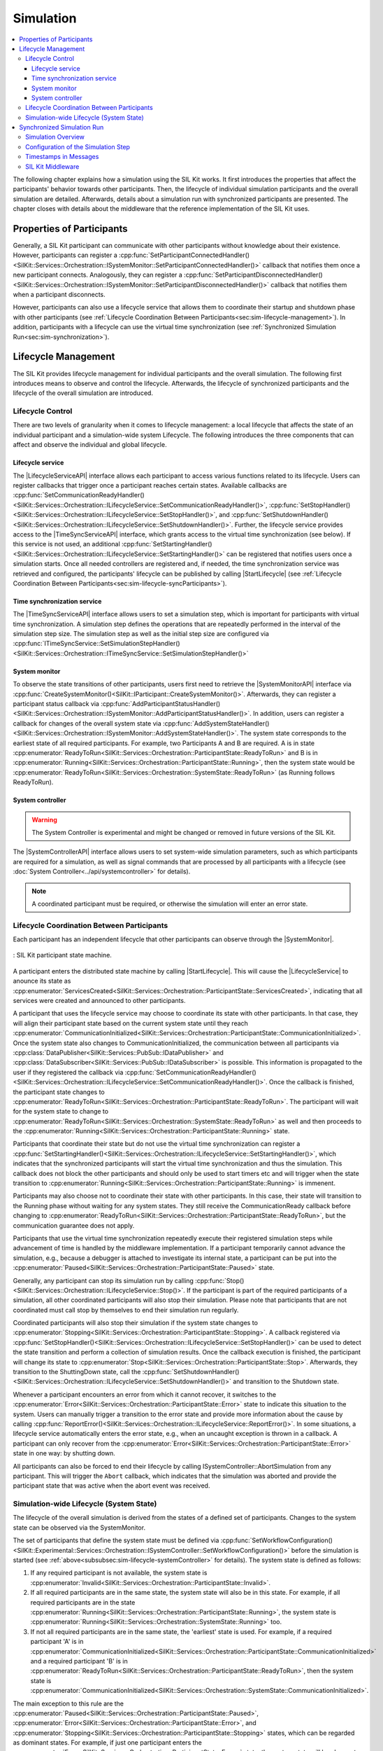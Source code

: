 
==========
Simulation
==========
.. 
  macros for internal use
..
  General macros
.. |ProductName| replace:: SIL Kit
..
  API references
.. |LifecycleServiceAPI| replace:: :cpp:class:`ILifecycleService<SilKit::Services::Orchestration::ILifecycleService>`
.. |TimeSyncServiceAPI| replace:: :cpp:class:`ITimeSyncService<SilKit::Services::Orchestration::ITimeSyncService>`
.. |SystemControllerAPI| replace:: :cpp:class:`ISystemController<SilKit::Experimental::Services::Orchestration::ISystemController>`
.. |SystemMonitorAPI| replace:: :cpp:class:`ISystemMonitor<SilKit::Services::Orchestration::ISystemMonitor>`
.. |CompleteSimulationStep| replace:: :cpp:func:`CompleteSimulationStep()<SilKit::Services::Orchestration::ITimeSyncService::CompleteSimulationStep()>`
.. |StartLifecycle| replace:: :cpp:func:`StartLifecycle()<SilKit::Services::Orchestration::ILifecycleService::StartLifecycle()>`

.. 
  Section references 
.. |LifecycleService| replace:: :ref:`Lifecycle Service<subsubsec:sim-lifecycle-lifecycleService>`
.. |TimeSyncService| replace:: :ref:`Time Synchronization Service<subsubsec:sim-lifecycle-timeSyncService>`
.. |SystemController| replace:: :ref:`System Controller<subsubsec:sim-lifecycle-systemController>`
.. |SystemMonitor| replace:: :ref:`System Monitor<subsubsec:sim-lifecycle-systemMonitor>`

..
  Reference implementations, etc.
.. |SilKitSystemController| replace:: :ref:`SIL Kit System Controller Utility<sec:util-system-controller>`

.. contents::
   :local:
   :depth: 3

The following chapter explains how a simulation using the |ProductName| works.
It first introduces the properties that affect the participants' behavior towards other participants.
Then, the lifecycle of individual simulation participants and the overall simulation are detailed.
Afterwards, details about a simulation run with synchronized participants are presented.
The chapter closes with details about the middleware that the reference implementation of the |ProductName| uses.

.. _sec:sim-types:

Properties of Participants
==========================

Generally, a |ProductName| participant can communicate with other participants without knowledge about their existence.
However, participants can register a :cpp:func:`SetParticipantConnectedHandler()<SilKit::Services::Orchestration::ISystemMonitor::SetParticipantConnectedHandler()>`  callback that notifies them once a new participant connects.
Analogously, they can register a :cpp:func:`SetParticipantDisconnectedHandler()<SilKit::Services::Orchestration::ISystemMonitor::SetParticipantDisconnectedHandler()>` callback that notifies them when a participant disconnects.

However, participants can also use a lifecycle service that allows them to coordinate their startup and shutdown phase with other participants (see :ref:`Lifecycle Coordination Between Participants<sec:sim-lifecycle-management>`).
In addition, participants with a lifecycle can use the virtual time synchronization (see :ref:`Synchronized Simulation Run<sec:sim-synchronization>`).

.. _sec:sim-lifecycle-management:

Lifecycle Management
=====================

The |ProductName| provides lifecycle management for individual participants and the overall simulation.
The following first introduces means to observe and control the lifecycle.
Afterwards, the lifecycle of synchronized participants and the lifecycle of the overall simulation are introduced.

Lifecycle Control
------------------

There are two levels of granularity when it comes to lifecycle management: a local lifecycle that affects the state of an individual participant and a simulation-wide system Lifecycle.
The following introduces the three components that can affect and observe the individual and global lifecycle.

.. _subsubsec:sim-lifecycle-lifecycleService:

Lifecycle service
~~~~~~~~~~~~~~~~~
The |LifecycleServiceAPI| interface allows each participant to access various functions related to its lifecycle.
Users can register callbacks that trigger once a participant reaches certain states.
Available callbacks are :cpp:func:`SetCommunicationReadyHandler()<SilKit::Services::Orchestration::ILifecycleService::SetCommunicationReadyHandler()>`, :cpp:func:`SetStopHandler()<SilKit::Services::Orchestration::ILifecycleService::SetStopHandler()>`, and :cpp:func:`SetShutdownHandler()<SilKit::Services::Orchestration::ILifecycleService::SetShutdownHandler()>`.
Further, the lifecycle service provides access to the |TimeSyncServiceAPI| interface, which grants access to the virtual time synchronization (see below).
If this service is not used, an additional :cpp:func:`SetStartingHandler()<SilKit::Services::Orchestration::ILifecycleService::SetStartingHandler()>` can be registered that notifies users once a simulation starts.
Once all needed controllers are registered and, if needed, the time synchronization service was retrieved and configured, the participants' lifecycle can be published by calling |StartLifecycle| (see :ref:`Lifecycle Coordination Between Participants<sec:sim-lifecycle-syncParticipants>`).

.. _subsubsec:sim-lifecycle-timeSyncService:

Time synchronization service
~~~~~~~~~~~~~~~~~~~~~~~~~~~~
The |TimeSyncServiceAPI| interface allows users to set a simulation step, which is important for participants with virtual time synchronization.
A simulation step defines the operations that are repeatedly performed in the interval of the simulation step size.
The simulation step as well as the initial step size are configured via :cpp:func:`ITimeSyncService::SetSimulationStepHandler()<SilKit::Services::Orchestration::ITimeSyncService::SetSimulationStepHandler()>`

.. _subsubsec:sim-lifecycle-systemMonitor:

System monitor
~~~~~~~~~~~~~~
To observe the state transitions of other participants, users first need to retrieve the |SystemMonitorAPI| interface via :cpp:func:`CreateSystemMonitor()<SilKit::IParticipant::CreateSystemMonitor()>`.
Afterwards, they can register a participant status callback via :cpp:func:`AddParticipantStatusHandler()<SilKit::Services::Orchestration::ISystemMonitor::AddParticipantStatusHandler()>`.
In addition, users can register a callback for changes of the overall system state via :cpp:func:`AddSystemStateHandler()<SilKit::Services::Orchestration::ISystemMonitor::AddSystemStateHandler()>`.
The system state corresponds to the earliest state of all required participants.
For example, two Participants A and B are required. A is in state :cpp:enumerator:`ReadyToRun<SilKit::Services::Orchestration::ParticipantState::ReadyToRun>` and B is in :cpp:enumerator:`Running<SilKit::Services::Orchestration::ParticipantState::Running>`, then the system state would be :cpp:enumerator:`ReadyToRun<SilKit::Services::Orchestration::SystemState::ReadyToRun>` (as Running follows ReadyToRun).

.. _subsubsec:sim-lifecycle-systemController:

System controller
~~~~~~~~~~~~~~~~~
.. warning::
  The System Controller is experimental and might be changed or removed in future versions of the SIL Kit.

The |SystemControllerAPI| interface allows users to set system-wide simulation parameters, such as which participants 
are required for a simulation, as well as signal commands that are processed by all participants with a 
lifecycle (see :doc:`System Controller<../api/systemcontroller>` for details).

.. admonition:: Note

    A coordinated participant must be required, or otherwise the simulation will enter an error state.

.. _sec:sim-lifecycle-syncParticipants:

Lifecycle Coordination Between Participants
--------------------------------------------

Each participant has an independent lifecycle that other participants can observe through the |SystemMonitor|.


.. _label:sim-lifecycle:
.. figure:: ../_static/ParticipantLifecycle_3.png
   :alt: : Participant state machine
   :align: center
   :width: 100%

   : |ProductName| participant state machine.

A participant enters the distributed state machine by calling |StartLifecycle|.
This will cause the |LifecycleService| to anounce its state as :cpp:enumerator:`ServicesCreated<SilKit::Services::Orchestration::ParticipantState::ServicesCreated>`, indicating that all services were created and announced to other participants.

A participant that uses the lifecycle service may choose to coordinate its state with other participants.
In that case, they will align their participant state based on the current system state until they reach :cpp:enumerator:`CommunicationInitialized<SilKit::Services::Orchestration::ParticipantState::CommunicationInitialized>`.
Once the system state also changes to CommunicationInitialized, the communication between all participants via :cpp:class:`DataPublisher<SilKit::Services::PubSub::IDataPublisher>` and :cpp:class:`DataSubscriber<SilKit::Services::PubSub::IDataSubscriber>` is possible.
This information is propagated to the user if they registered the callback via :cpp:func:`SetCommunicationReadyHandler()<SilKit::Services::Orchestration::ILifecycleService::SetCommunicationReadyHandler()>`.
Once the callback is finished, the participant state changes to :cpp:enumerator:`ReadyToRun<SilKit::Services::Orchestration::ParticipantState::ReadyToRun>`.
The participant will wait for the system state to change to :cpp:enumerator:`ReadyToRun<SilKit::Services::Orchestration::SystemState::ReadyToRun>` as well and then proceeds to the :cpp:enumerator:`Running<SilKit::Services::Orchestration::ParticipantState::Running>` state.

Participants that coordinate their state but do not use the virtual time synchronization can register a :cpp:func:`SetStartingHandler()<SilKit::Services::Orchestration::ILifecycleService::SetStartingHandler()>`, which indicates that the synchronized participants will start the virtual time synchronization and thus the simulation.
This callback does not block the other participants and should only be used to start timers etc and will trigger when the state transition to :cpp:enumerator:`Running<SilKit::Services::Orchestration::ParticipantState::Running>` is immenent.

Participants may also choose not to coordinate their state with other participants.
In this case, their state will transition to the Running phase without waiting for any system states.
They still receive the CommunicationReady callback before changing to :cpp:enumerator:`ReadyToRun<SilKit::Services::Orchestration::ParticipantState::ReadyToRun>`, but the communication guarantee does not apply.

Participants that use the virtual time synchronization repeatedly execute their registered simulation steps while advancement of time is handled by the middleware implementation.
If a participant temporarily cannot advance the simulation, e.g., because a debugger is attached to investigate its internal state, a participant can be put into the :cpp:enumerator:`Paused<SilKit::Services::Orchestration::ParticipantState::Paused>` state.

Generally, any participant can stop its simulation run by calling :cpp:func:`Stop()<SilKit::Services::Orchestration::ILifecycleService::Stop()>`.
If the participant is part of the required participants of a simulation, all other coordinated participants will also stop their simulation.
Please note that participants that are not coordinated must call stop by themselves to end their simulation run regularly.

Coordinated participants will also stop their simulation if the system state changes to :cpp:enumerator:`Stopping<SilKit::Services::Orchestration::ParticipantState::Stopping>`.
A callback registered via :cpp:func:`SetStopHandler()<SilKit::Services::Orchestration::ILifecycleService::SetStopHandler()>` can be used to detect the state transition and perform a collection of simulation results.
Once the callback execution is finished, the participant will change its state to :cpp:enumerator:`Stop<SilKit::Services::Orchestration::ParticipantState::Stop>`.
Afterwards, they transition to the ShuttingDown state, call the :cpp:func:`SetShutdownHandler()<SilKit::Services::Orchestration::ILifecycleService::SetShutdownHandler()>` and transition to the Shutdown state.

Whenever a participant encounters an error from which it cannot recover, it switches to the :cpp:enumerator:`Error<SilKit::Services::Orchestration::ParticipantState::Error>` state to indicate this situation to the system. 
Users can manually trigger a transition to the error state and provide more information about the cause by calling :cpp:func:`ReportError()<SilKit::Services::Orchestration::ILifecycleService::ReportError()>`.
In some situations, a lifecycle service automatically enters the error state, e.g., when an uncaught exception is thrown in a callback.
A participant can only recover from the :cpp:enumerator:`Error<SilKit::Services::Orchestration::ParticipantState::Error>` state in one way: by shutting down.

All participants can also be forced to end their lifecycle by calling ISystemController::AbortSimulation from any participant.
This will trigger the ``Abort`` callback, which indicates that the simulation was aborted and provide the participant state that was active when the abort event was received.

.. _subsec:sim-lifecycle:

Simulation-wide Lifecycle (System State)
-----------------------------------------

The lifecycle of the overall simulation is derived from the states of a defined set of participants.
Changes to the system state can be observed via the SystemMonitor.

The set of participants that define the system state must be defined via :cpp:func:`SetWorkflowConfiguration()<SilKit::Experimental::Services::Orchestration::ISystemController::SetWorkflowConfiguration()>` before the simulation is started (see :ref:`above<subsubsec:sim-lifecycle-systemController>` for details).
The system state is defined as follows:

#. If any required participant is not available, the system state is :cpp:enumerator:`Invalid<SilKit::Services::Orchestration::ParticipantState::Invalid>`.

#. If all required participants are in the same state, the system state will also be in this state. For example, if all required participants are in the state :cpp:enumerator:`Running<SilKit::Services::Orchestration::ParticipantState::Running>`, the system state is :cpp:enumerator:`Running<SilKit::Services::Orchestration::SystemState::Running>` too.

#. If not all required participants are in the same state, the 'earliest' state is used. For example, if a required participant 'A' is in :cpp:enumerator:`CommunicationInitialized<SilKit::Services::Orchestration::ParticipantState::CommunicationInitialized>` and a required participant 'B' is in :cpp:enumerator:`ReadyToRun<SilKit::Services::Orchestration::ParticipantState::ReadyToRun>`, then the system state is :cpp:enumerator:`CommunicationInitialized<SilKit::Services::Orchestration::SystemState::CommunicationInitialized>`.

The main exception to this rule are the :cpp:enumerator:`Paused<SilKit::Services::Orchestration::ParticipantState::Paused>`, :cpp:enumerator:`Error<SilKit::Services::Orchestration::ParticipantState::Error>`, and :cpp:enumerator:`Stopping<SilKit::Services::Orchestration::ParticipantState::Stopping>` states, which can be regarded as dominant states.
For example, if just one participant enters the :cpp:enumerator:`Error<SilKit::Services::Orchestration::ParticipantState::Error>` state, the system state will be change to :cpp:enumerator:`Error<SilKit::Services::Orchestration::SystemState::Error>` as well.

The system state follows state transitions in a lazy manner.
This means that the system state remains the old state until all relevant participants have reached the new state.
For example, the system state remains :cpp:enumerator:`ServicesCreated<SilKit::Services::Orchestration::SystemState::ServicesCreated>` until all relevant participants have achieved the :cpp:enumerator:`CommunicationInitializing<SilKit::Services::Orchestration::ParticipantState::CommunicationInitializing>` state.

In all cases that do not match any of the above, the system state will be regarded as :cpp:enumerator:`Invalid<SilKit::Services::Orchestration::SystemState::Invalid>`.
This should typically not occur.

.. _sec:sim-synchronization:

Synchronized Simulation Run
===========================

The following first gives a general overview of a simulation run using the |ProductName|. 
Afterwards, possibilities to configure the simulation step length of a simulation step and to define the simulation step that is being executed are introduced.
The last part details what time information |ProductName| clients provide, depending on their synchronization mode.

.. admonition:: Note

    A mixed operation mode in which some participants operate synchronized and some participants operate unsynchronized
    is not supported. Therefore, alle participants of a simulation must either be synchronized or unsynchronized.

Simulation Overview
-------------------
A |ProductName| simulation is designed as a discrete-event simulation. 
This means, that each event of a participant occurs at a distinct point in time.
Synchronized participants exchange information about the next point in time at which they intend to execute their *simulation step*.
Based on this information they can infer if they can trigger their next simulation step or if they still need to wait for other participans to finish their steps.
Each participant executes its simulation step periodically. 
The simulation time between the execution must be set when registering the simulation step.

Configuration of the Simulation Step
------------------------------------
Each synchronized participant **must** define a simulation step that will be executed at the beginning of the interval defined by the simulation step size.
The size of the simulation step is provided when setting the simulation step handler.
Users can provide the simulation step either synchronously or asynchronously.
The synchronous simulation step is set by calling :cpp:func:`SetSimulationStepHandler()<SilKit::Services::Orchestration::ITimeSyncService::SetSimulationStepHandler()>`
and providing the simulation step to be executed as a delegate function.
Note that the simulation step is not necessarily executed on the main thread of the application.
After the execution of the simulation step is finished, the other participants are informed about the next point in time at which the participant intends to execute its next step.
Users can exchange the simulation step by calling SetSimulationStepHandler again, but they cannot intervene during its execution.

Sometimes, it may be desirable to have more control about the simulation step execution.
In these cases, the asynchronous simulation step execution may be preferable.

Similar to the synchronous case, an asynchronous simulation step is set by calling :cpp:func:`SetSimulationStepHandlerAsync()<SilKit::Services::Orchestration::ITimeSyncService::SetSimulationStepHandlerAsync()>`.
It is executed at the start of each simulation step, but it does not automatically signal other participants that the current simulation step is finished.
Instead, the user is required to call |CompleteSimulationStep| to signal the completion of the current simulation step.
This enables the user to have fine-grained control over the synchronous simulation progress.
Also, this allows two participants to communicate without increasing the simulation time.

.. admonition:: Note

    Asynchronous simulation steps are non-blocking. 
    This means that it is possible that callbacks from received messages are triggered concurrently during the execution of the simulation step.
    Users need to make sure that their data is protected against concurrent read/write access.

.. admonition:: Note

    Calling |CompleteSimulationStep| will advance the simulation time regardless of the execution state of the asynchronous simulation step.

.. _subsec:sim-sync-timestamps:

Timestamps in Messages
----------------------

Each sent bus event is annotated with a timestamp, at which it was sent. 
The timestamp is set automatically by the |ProductName| client.
Users do not have to (and should not try to) manually set the timestamp of a message.
Depending on the mode of the participant (synchronized/unsynchronized) and whether the network is managed by a a network simulator, the timestamp's meaning and precision may differ.
If a network simulator is available for a given network, it takes precedence of the timestamp control and overrides the timestamps of any bus message.

The following table provides an overview of the behavior, if no network simulator is available.

.. list-table:: : Message timestamp by synchronization mode
   :widths: 30 35 35
   :header-rows: 1

   * - 
     - Unsynchronized (Sender)
     - Synchronized (Sender)
   * - Unsynchronized (Receiver)
     - Undefined
     - Use timestamp of own simulation step
   * - Synchronized (Receiver)
     - Undefined
     - Use timestamp of sender

.. _subsec:sim-syncExample:

SIL Kit Middleware
-------------------------------------------

The provided implementation of the |ProductName| headers uses an internal middleware that is provided with the |ProductName|.
Within it, all participants exchange their messages via direct messaging based on TCP connections or Unix domain sockets.

The internal middleware guarantees message delivery to always be in-order.
This enables the usage of a distributed synchronization algorithm.
:numref:`label:sim-messageDelivery` shows the synchronization algorithm:


.. _label:sim-messageDelivery:
.. figure:: ../_static/sim-inorder-strict.png
   :alt: Vector SIL Kit message delivery
   :align: center
   :width: 90%

   : |ProductName| delivery of messages.

The algorithm reports the start time of the next due simulation step to all other participants (``next@`` messages in the figure).
By taking the other participants' next simulation step into account, a participant knows when it can safely execute its next simulation step.
That is, when there are no more simulation steps of other participants with an earlier timestamp than its own next simulation step.
